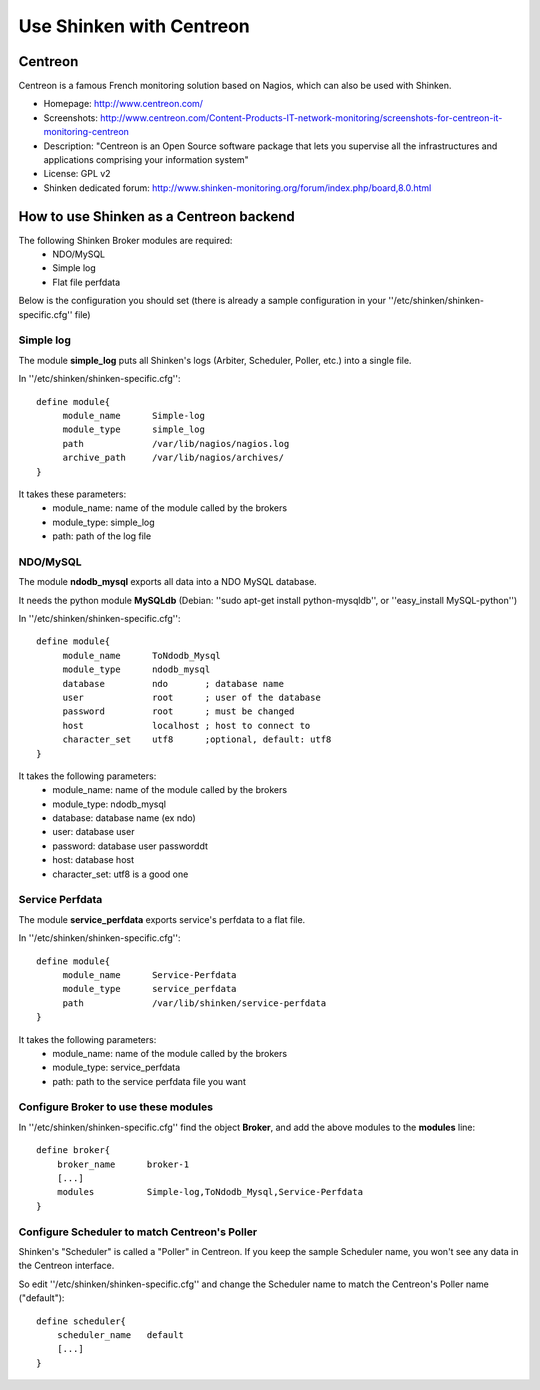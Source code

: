 .. _integration/centreon:

=========================
Use Shinken with Centreon
=========================


Centreon 
=========

Centreon is a famous French monitoring solution based on Nagios, which can also be used with Shinken.


.. image:: /_static/images/centreon.png
   :scale: 90 %


* Homepage: http://www.centreon.com/
* Screenshots: http://www.centreon.com/Content-Products-IT-network-monitoring/screenshots-for-centreon-it-monitoring-centreon
* Description: "Centreon is an Open Source software package that lets you supervise all the infrastructures and applications comprising your information system"
* License: GPL v2
* Shinken dedicated forum: http://www.shinken-monitoring.org/forum/index.php/board,8.0.html


How to use Shinken as a Centreon backend 
=========================================

The following Shinken Broker modules are required:
  * NDO/MySQL
  * Simple log
  * Flat file perfdata

Below is the configuration you should set (there is already a sample configuration in your ''/etc/shinken/shinken-specific.cfg'' file)


Simple log 
-----------

The module **simple_log** puts all Shinken's logs (Arbiter, Scheduler, Poller, etc.) into a single file.

In ''/etc/shinken/shinken-specific.cfg'':

::

  define module{
       module_name      Simple-log
       module_type      simple_log
       path             /var/lib/nagios/nagios.log
       archive_path     /var/lib/nagios/archives/
  }

It takes these parameters:
    * module_name: name of the module called by the brokers
    * module_type: simple_log
    * path: path of the log file


NDO/MySQL 
----------

The module **ndodb_mysql** exports all data into a NDO MySQL database.

It needs the python module **MySQLdb** (Debian: ''sudo apt-get install python-mysqldb'', or ''easy_install MySQL-python'')

In ''/etc/shinken/shinken-specific.cfg'':

::

  define module{
       module_name      ToNdodb_Mysql
       module_type      ndodb_mysql
       database         ndo       ; database name
       user             root      ; user of the database
       password         root      ; must be changed
       host             localhost ; host to connect to
       character_set    utf8      ;optional, default: utf8
  }

It takes the following parameters:
    * module_name: name of the module called by the brokers
    * module_type: ndodb_mysql
    * database: database name (ex ndo)
    * user: database user 
    * password: database user passworddt
    * host: database host
    * character_set: utf8 is a good one


Service Perfdata 
-----------------

The module **service_perfdata** exports service's perfdata to a flat file.

In ''/etc/shinken/shinken-specific.cfg'':

::

  define module{
       module_name      Service-Perfdata
       module_type      service_perfdata
       path             /var/lib/shinken/service-perfdata
  }

It takes the following parameters:
    * module_name: name of the module called by the brokers
    * module_type: service_perfdata
    * path: path to the service perfdata file you want


Configure Broker to use these modules 
--------------------------------------

In ''/etc/shinken/shinken-specific.cfg'' find the object **Broker**, and add the above modules to the **modules** line:

::

    define broker{
        broker_name      broker-1
        [...]
        modules          Simple-log,ToNdodb_Mysql,Service-Perfdata
    }


Configure Scheduler to match Centreon's Poller 
-----------------------------------------------

Shinken's "Scheduler" is called a "Poller" in Centreon. If you keep the sample Scheduler name, you won't see any data in the Centreon interface.

So edit ''/etc/shinken/shinken-specific.cfg'' and change the Scheduler name to match the Centreon's Poller name ("default"):


::

    define scheduler{
        scheduler_name   default
        [...]
    }
